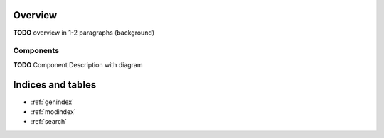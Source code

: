 .. overview


Overview
========

**TODO** overview in 1-2 paragraphs (background)

Components
----------
        
**TODO** Component Description with diagram
       





Indices and tables
==================

* :ref:`genindex`
* :ref:`modindex`
* :ref:`search`
